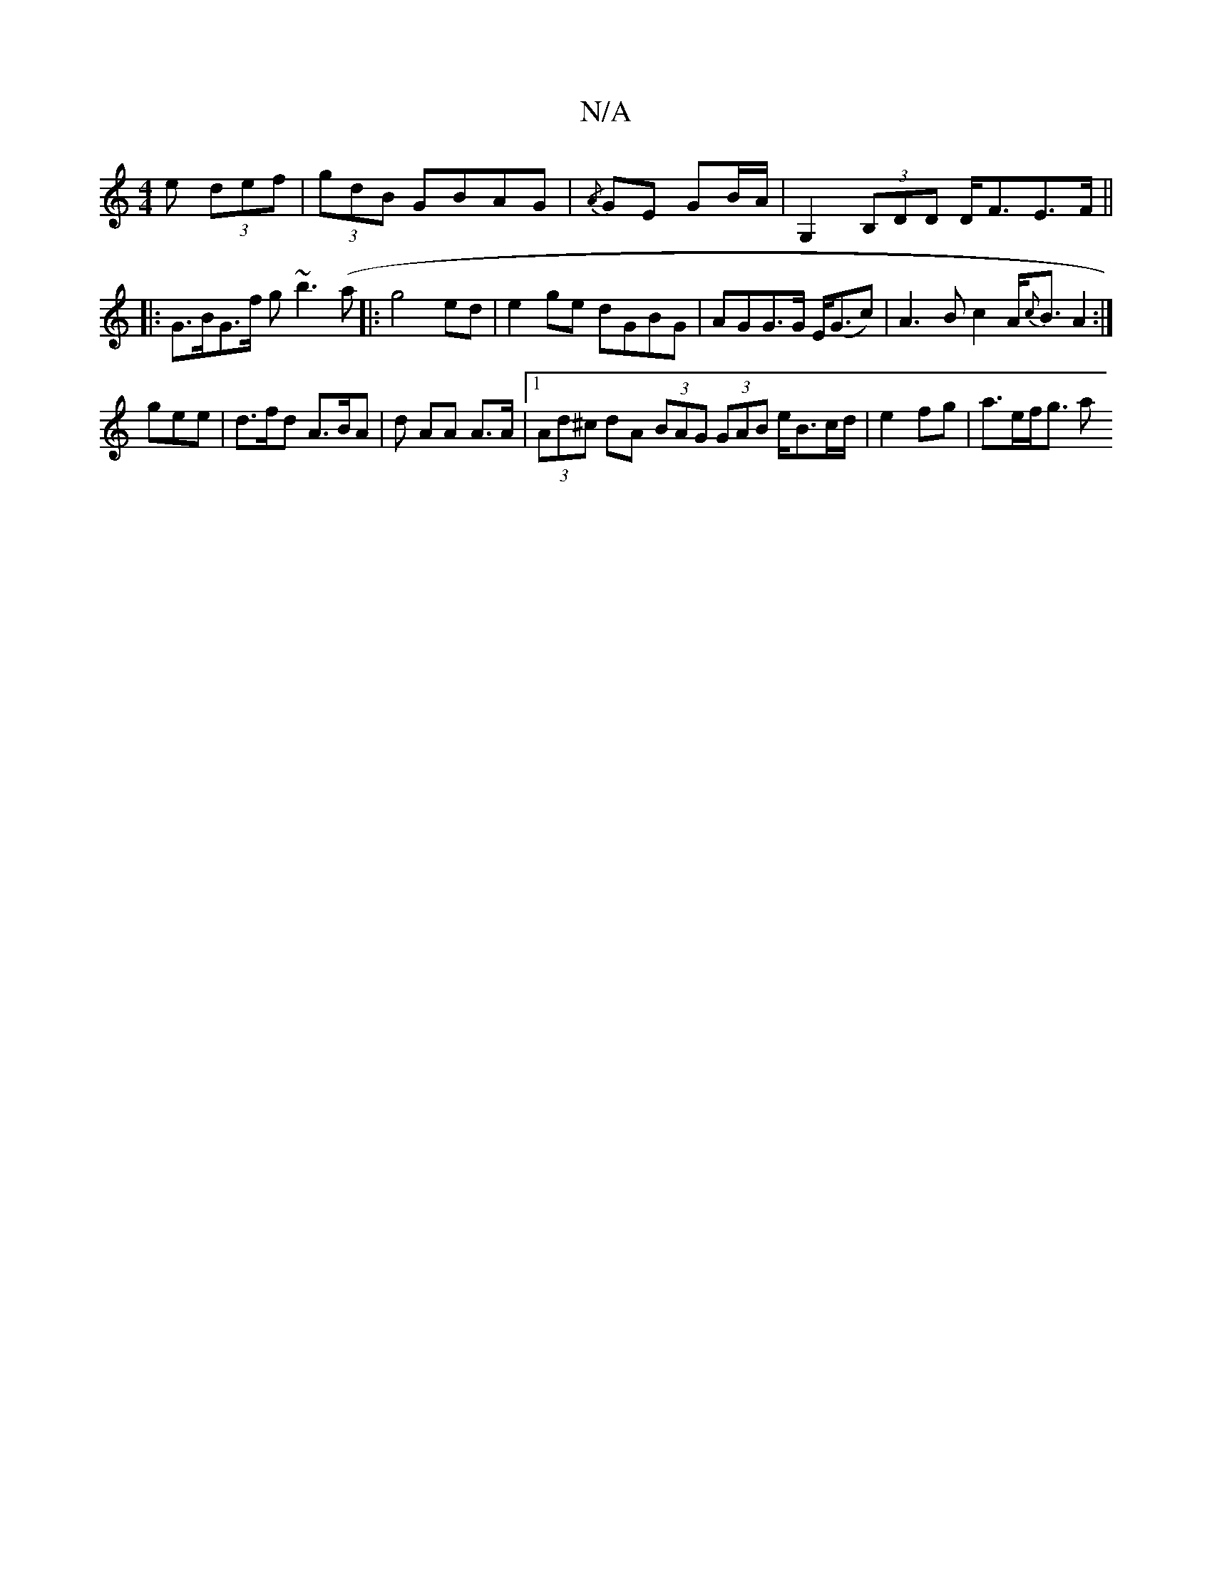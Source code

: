 X:1
T:N/A
M:4/4
R:N/A
K:Cmajor
<e (3def|(3gdB GBAG | {/A}GE GB/A/ | G,2 (3B,DD D<FE>F||
|: G>BG>f g~b3(a|:g4ed | e2ge dGBG |AGG>G E<(Gc)|A3 B c2 A<{c}BA2:|
gee | d>fd A>BA | d AA A>A |1 (3Ad^c dA (3BAG (3GAB e<Bc/d/|e2fg | a>ef<g a